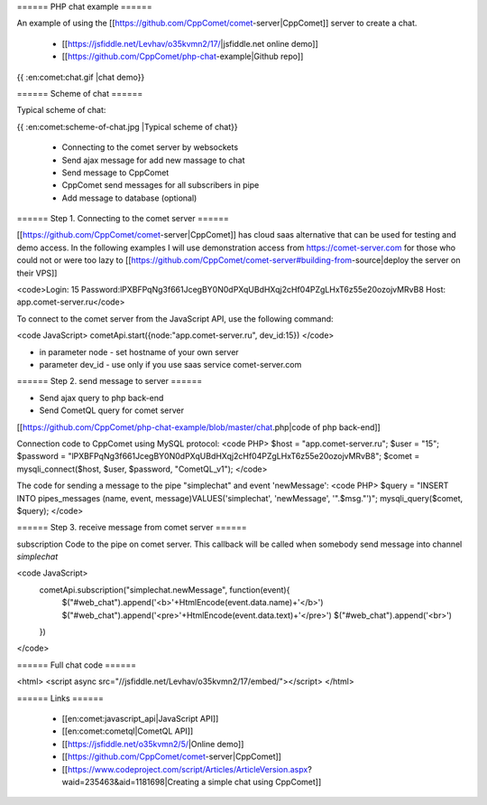 
====== PHP chat example ======

An example of using the [[https://github.com/CppComet/comet-server|CppComet]] server to create a chat.   

  * [[https://jsfiddle.net/Levhav/o35kvmn2/17/|jsfiddle.net online demo]]
  * [[https://github.com/CppComet/php-chat-example|Github repo]]

{{ :en:comet:chat.gif |chat demo}}

====== Scheme of chat ======

Typical scheme of chat:

{{ :en:comet:scheme-of-chat.jpg |Typical scheme of chat}}

  * Connecting to the comet server by websockets
  * Send ajax message for add new massage to chat
  * Send message to CppComet
  * CppComet send messages for all subscribers in pipe
  * Add message to database (optional)
 
====== Step 1. Connecting to the comet server ======

[[https://github.com/CppComet/comet-server|CppComet]] has cloud saas alternative that can be used for testing and demo access. In the following examples I will use demonstration access from https://comet-server.com for those who could not or were too lazy to [[https://github.com/CppComet/comet-server#building-from-source|deploy the server on their VPS]]

<code>Login: 15
Password:lPXBFPqNg3f661JcegBY0N0dPXqUBdHXqj2cHf04PZgLHxT6z55e20ozojvMRvB8
Host: app.comet-server.ru</code>

To connect to the comet server from the JavaScript API, use the following command:

<code JavaScript>
cometApi.start({node:"app.comet-server.ru", dev_id:15})
</code>

* in parameter node - set hostname of your own server
* parameter dev_id - use only if you use saas service comet-server.com


====== Step 2. send message to server ======

* Send ajax query to php back-end
* Send CometQL query for comet server

[[https://github.com/CppComet/php-chat-example/blob/master/chat.php|code of php back-end]]

Connection code to CppComet using MySQL protocol:
<code PHP>
$host = "app.comet-server.ru";
$user = "15";
$password = "lPXBFPqNg3f661JcegBY0N0dPXqUBdHXqj2cHf04PZgLHxT6z55e20ozojvMRvB8";
$comet = mysqli_connect($host, $user, $password, "CometQL_v1");
</code>


The code for sending a message to the pipe "simplechat" and event 'newMessage':
<code PHP>
$query = "INSERT INTO pipes_messages (name, event, message)VALUES('simplechat', 'newMessage', '".$msg."')"; 
mysqli_query($comet, $query);
</code>


====== Step 3. receive message from comet server ======

subscription Code to the pipe on comet server. This callback will be called when somebody send message into channel `simplechat`

<code JavaScript>
    cometApi.subscription("simplechat.newMessage", function(event){
        $("#web_chat").append('<b>'+HtmlEncode(event.data.name)+'</b>')
        $("#web_chat").append('<pre>'+HtmlEncode(event.data.text)+'</pre>')
        $("#web_chat").append('<br>')
    })
</code>

====== Full chat code ======

<html>
<script async src="//jsfiddle.net/Levhav/o35kvmn2/17/embed/"></script>
</html>

====== Links ======

  * [[en:comet:javascript_api|JavaScript API]]
  * [[en:comet:cometql|CometQL API]]
  * [[https://jsfiddle.net/o35kvmn2/5/|Online demo]]
  * [[https://github.com/CppComet/comet-server|CppComet]]
  * [[https://www.codeproject.com/script/Articles/ArticleVersion.aspx?waid=235463&aid=1181698|Creating a simple chat using CppComet]]
